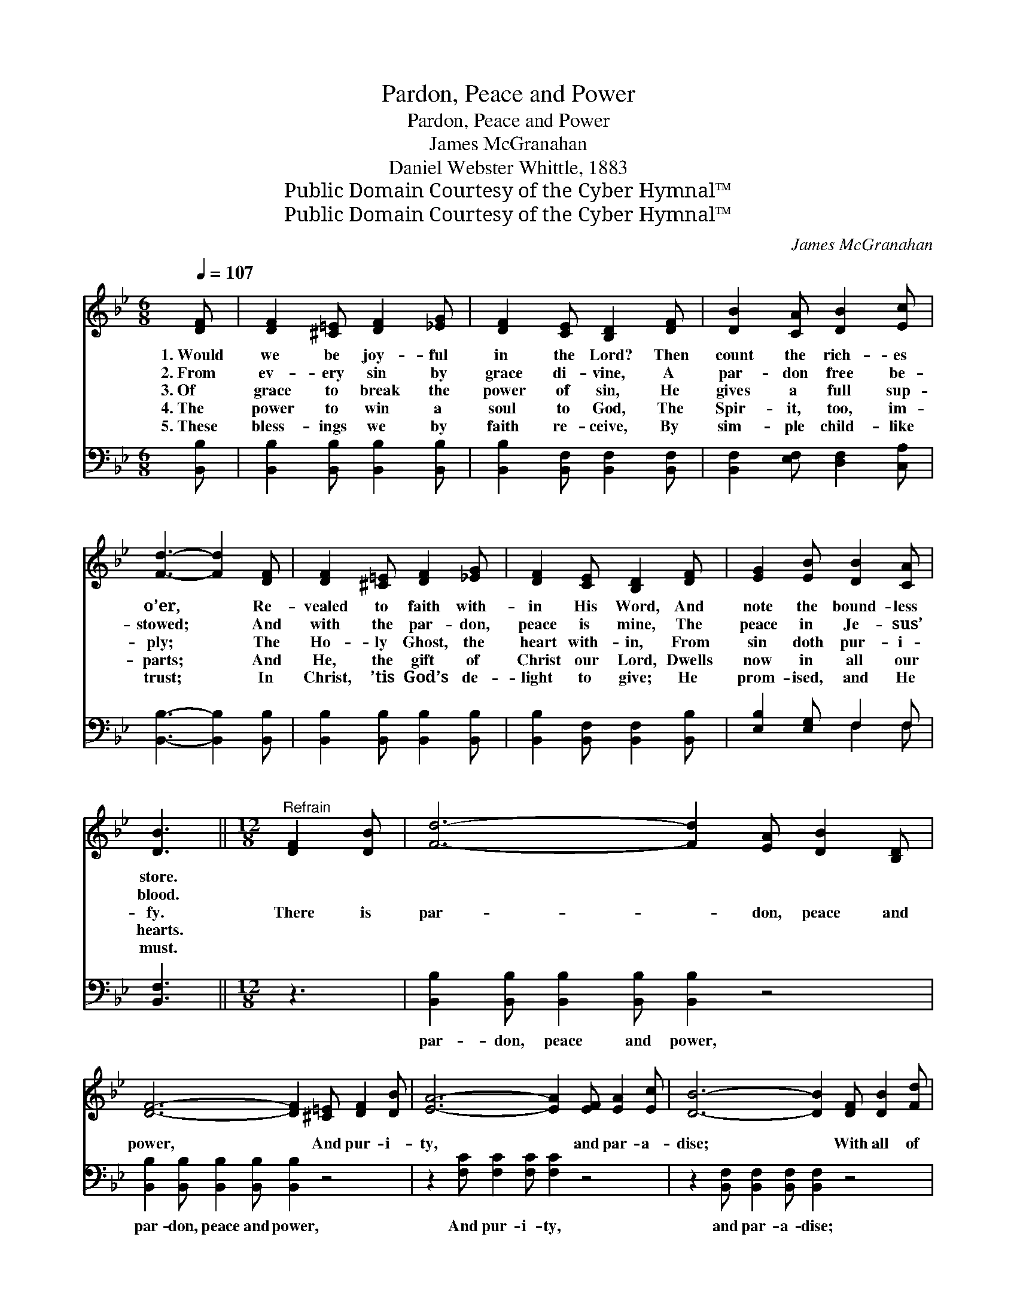 X:1
T:Pardon, Peace and Power
T:Pardon, Peace and Power
T:James McGranahan
T:Daniel Webster Whittle, 1883
T:Public Domain Courtesy of the Cyber Hymnal™
T:Public Domain Courtesy of the Cyber Hymnal™
C:James McGranahan
Z:Public Domain
Z:Courtesy of the Cyber Hymnal™
%%score 1 ( 2 3 )
L:1/8
Q:1/4=107
M:6/8
K:Bb
V:1 treble 
V:2 bass 
V:3 bass 
V:1
 [DF] | [DF]2 [^C=E] [DF]2 [_EG] | [DF]2 [CE] [B,D]2 [DF] | [DB]2 [CA] [DB]2 [Ec] | %4
w: 1.~Would|we be joy- ful|in the Lord? Then|count the rich- es|
w: 2.~From|ev- ery sin by|grace di- vine, A|par- don free be-|
w: 3.~Of|grace to break the|power of sin, He|gives a full sup-|
w: 4.~The|power to win a|soul to God, The|Spir- it, too, im-|
w: 5.~These|bless- ings we by|faith re- ceive, By|sim- ple child- like|
 [Fd]3- [Fd]2 [DF] | [DF]2 [^C=E] [DF]2 [_EG] | [DF]2 [CE] [B,D]2 [DF] | [EG]2 [EB] [DB]2 [CA] | %8
w: o’er, * Re-|vealed to faith with-|in His Word, And|note the bound- less|
w: stowed; * And|with the par- don,|peace is mine, The|peace in Je- sus’|
w: ply; * The|Ho- ly Ghost, the|heart with- in, From|sin doth pur- i-|
w: parts; * And|He, the gift of|Christ our Lord, Dwells|now in all our|
w: trust; * In|Christ, ’tis God’s de-|light to give; He|prom- ised, and He|
 [DB]3 ||[M:12/8]"^Refrain" [DF]2 [DB] | [Fd]6- [Fd]2 [EA] [DB]2 [B,D] | %11
w: store.|||
w: blood.|||
w: fy.|There is|par- * don, peace and|
w: hearts.|||
w: must.|||
 [DF]6- [DF]2 [^C=E] [DF]2 [DB] | [EA]6- [EA]2 [EF] [EA]2 [Ec] | [DB]6- [DB]2 [DF] [DB]2 [Fd] | %14
w: |||
w: |||
w: power, * And pur- i-|ty, * and par- a-|dise; * With all of|
w: |||
w: |||
 [_Af]6- [Af]2 [AB] [Ad]2 [Af] | [Ge]6- [Ge]3 [Ge]3 | [Fd]2 [DF] [DB]2 [Fd] [Ec]2 [EF] [EA]2 [Ec] | %17
w: |||
w: |||
w: these * in Christ for|me, * Let|joy- ful songs of praise to Him a-|
w: |||
w: |||
 [DB]6- [DB]3 |] %18
w: |
w: |
w: rise! *|
w: |
w: |
V:2
 [B,,B,] | [B,,B,]2 [B,,B,] [B,,B,]2 [B,,B,] | [B,,B,]2 [B,,F,] [B,,F,]2 [B,,F,] | %3
w: ~|~ ~ ~ ~|~ ~ ~ ~|
 [B,,F,]2 [E,F,] [D,F,]2 [C,A,] | [B,,B,]3- [B,,B,]2 [B,,B,] | [B,,B,]2 [B,,B,] [B,,B,]2 [B,,B,] | %6
w: ~ ~ ~ ~|~ * ~|~ ~ ~ ~|
 [B,,B,]2 [B,,F,] [B,,F,]2 [B,,B,] | [E,B,]2 [E,G,] F,2 F, | [B,,F,]3 ||[M:12/8] z3 | %10
w: ~ ~ ~ ~|~ ~ ~ ~|~||
 [B,,B,]2 [B,,B,] [B,,B,]2 [B,,B,] [B,,B,]2 z4 | [B,,B,]2 [B,,B,] [B,,B,]2 [B,,B,] [B,,B,]2 z4 | %12
w: par- don, peace and power,|par- don, peace and power,|
 z2 [F,C] [F,C]2 [F,C] [F,C]2 z4 | z2 [B,,F,] [B,,F,]2 [B,,F,] [B,,F,]2 z4 | %14
w: And pur- i- ty,|and par- a- dise;|
 z2 [B,D] [B,D]2 [B,D] [B,D]2 z4 | z2 [E,B,] [E,B,]2 [E,B,] [E,B,]3 [E,B,]3 | %16
w: With all of these|in Christ for me, *|
 [F,B,]2 [F,B,] [F,B,]2 [F,B,] [F,A,]2 [F,A,] [F,C]2 [F,A,] | [B,,F,B,]6- [B,,F,B,]3 |] %18
w: ||
V:3
 x | x6 | x6 | x6 | x6 | x6 | x6 | x3 F,2 F, | x3 ||[M:12/8] x3 | x12 | x12 | x12 | x12 | x12 | %15
 x12 | x12 | x9 |] %18

